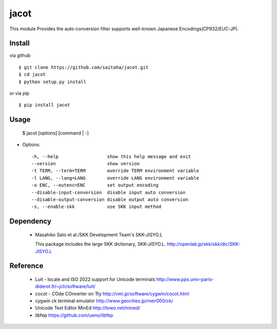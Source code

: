 jacot
=====

This module Provides the auto-conversion filter
supports well-known Japanese Encodings(CP932/EUC-JP).

Install
-------

via github ::

    $ git clone https://github.com/saitoha/jacot.git
    $ cd jacot
    $ python setup.py install

or via pip ::

    $ pip install jacot


Usage
-----

    $ jacot [options] [command | -]


* Options::

    -h, --help                  show this help message and exit
    --version                   show version
    -t TERM, --term=TERM        override TERM environment variable
    -l LANG, --lang=LANG        override LANG environment variable
    -o ENC, --outenc=ENC        set output encoding
    --disable-input-conversion  disable input auto conversion
    --disable-output-conversion disable output auto conversion
    -s, --enable-skk            use SKK input method

Dependency
----------
 - Masahiko Sato et al./SKK Development Team's SKK-JISYO.L

   This package includes the large SKK dictionary, SKK-JISYO.L.
   http://openlab.jp/skk/skk/dic/SKK-JISYO.L

Reference
---------
 - Luit - locale and ISO 2022 support for Unicode terminals http://www.pps.univ-paris-diderot.fr/~jch/software/luit/
 - cocot - COde COnverter on Tty http://vmi.jp/software/cygwin/cocot.html
 - cygwin ck terminal emulator http://www.geocities.jp/meir000/ck/ 
 - Unicode Text Editor MinEd http://towo.net/mined/
 - libfep https://github.com/ueno/libfep


